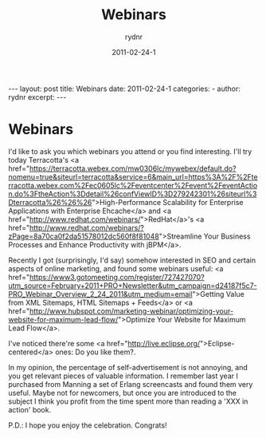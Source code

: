 #+BEGIN_HTML
---
layout: post
title: Webinars
date: 2011-02-24-1
categories: 
- 
author: rydnr
excerpt: 
---
#+END_HTML
#+STARTUP: showall
#+STARTUP: hidestars
#+OPTIONS: H:2 num:nil tags:nil toc:nil timestamps:t
#+LAYOUT: post
#+AUTHOR: rydnr
#+DATE: 2011-02-24-1
#+TITLE: Webinars
#+DESCRIPTION: 
#+KEYWORDS: 
:PROPERTIES:
:ON: 2011-02-24-1
:END:
* Webinars

I'd like to ask you which webinars you attend or you find interesting. I'll try today Terracotta's <a href="https://terracotta.webex.com/mw0306lc/mywebex/default.do?nomenu=true&amp;siteurl=terracotta&amp;service=6&amp;main_url=https%3A%2F%2Fterracotta.webex.com%2Fec0605lc%2Feventcenter%2Fevent%2FeventAction.do%3FtheAction%3Ddetail%26confViewID%3D279242301%26siteurl%3Dterracotta%26%26%26">High-Performance Scalability for Enterprise Applications with Enterprise Ehcache</a> and <a href="http://www.redhat.com/webinars/">RedHat</a>'s <a href="http://www.redhat.com/webinars/?zPage=8a70ca0f2da51578012dc560f8f81048">Streamline Your Business Processes and Enhance Productivity with jBPM</a>.

Recently I got (surprisingly, I'd say) somehow interested in SEO and certain aspects of online marketing, and found some webinars useful: <a href="https://www3.gotomeeting.com/register/727427070?utm_source=February+2011+PRO+Newsletter&amp;utm_campaign=d24187f5c7-PRO_Webinar_Overview_2_24_2011&amp;utm_medium=email">Getting Value from XML Sitemaps, HTML Sitemaps + Feeds</a> or <a href="http://www.hubspot.com/marketing-webinar/optimizing-your-website-for-maximum-lead-flow/">Optimize Your Website for Maximum Lead Flow</a>.

I've noticed there're some <a href="http://live.eclipse.org/">Eclipse-centered</a> ones: Do you like them?.

In my opinion, the percentage of self-advertisement is not annoying, and you get relevant pieces of valuable information. I remember last year I purchased from Manning a set of Erlang screencasts and found them very useful. Maybe not for newcomers, but once you are introduced to the subject I think you profit from the time spent more than reading a 'XXX in action' book.

P.D.: I hope you enjoy the celebration. Congrats!
